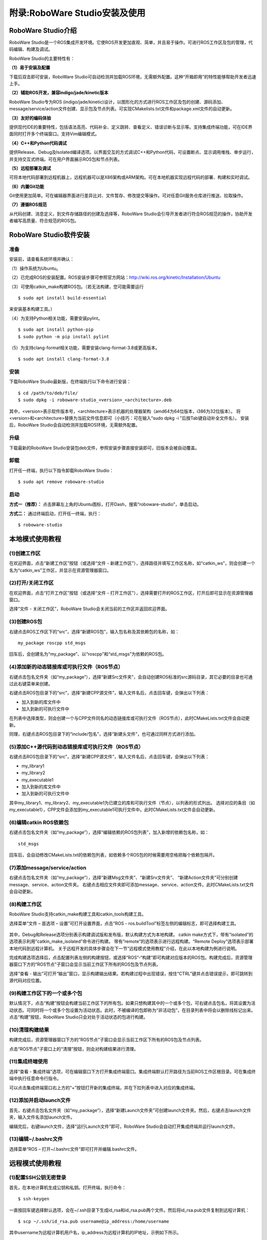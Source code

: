 附录:RoboWare Studio安装及使用 
===============================

RoboWare Studio介绍
~~~~~~~~~~~~~~~~~~~~~

RoboWare Studio是一个ROS集成开发环境。它使ROS开发更加直观、简单，并且易于操作。可进行ROS工作区及包的管理，代码编辑、构建及调试。

RoboWare Studio的主要特性有：

**（1）易于安装及配置**

下载后双击即可安装，RoboWare Studio可自动检测并加载ROS环境，无需额外配置。这种“开箱即用”的特性能够帮助开发者迅速上手。

**（2）辅助ROS开发，兼容indigo/jade/kinetic版本**

RoboWare Studio专为ROS (indigo/jade/kinetic)设计，以图形化的方式进行ROS工作区及包的创建、源码添加、message/service/action文件创建、显示包及节点列表。可实现CMakelists.txt文件和package.xml文件的自动更新。

**（3）友好的编码体验**

提供现代IDE的重要特性，包括语法高亮、代码补全、定义跳转、查看定义、错误诊断与显示等。支持集成终端功能，可在IDE界面同时打开多个终端窗口。支持Vim编辑模式。

**（4）C++和Python代码调试**

提供Release、Debug及Isolated编译选项。以界面交互的方式调试C++和Python代码，可设置断点、显示调用堆栈、单步运行，并支持交互式终端。可在用户界面展示ROS包和节点列表。

**（5）远程部署及调试**

可将本地代码部署到远程机器上，远程机器可以是X86架构或ARM架构。可在本地机器实现远程代码的部署、构建和实时调试。

**（6）内置Git功能**

Git使用更加简单。可在编辑器界面进行差异比对、文件暂存、修改提交等操作。可对任意Git服务仓库进行推送、拉取操作。

**（7）遵循ROS规范**

从代码创建、消息定义，到文件存储路径的创建及选择等，RoboWare Studio会引导开发者进行符合ROS规范的操作，协助开发者编写高质量、符合规范的ROS包。


RoboWare Studio软件安装
~~~~~~~~~~~~~~~~~~~~~~~~

准备
^^^^^
安装前，请查看系统环境并确认：

（1）操作系统为Ubuntu。

（2）已完成ROS的安装配置。ROS安装步骤可参照官方网站：http://wiki.ros.org/kinetic/Installation/Ubuntu

（3）可使用catkin_make构建ROS包。（若无法构建，您可能需要运行

::

    $ sudo apt install build-essential

来安装基本构建工具。）

（4）为支持Python相关功能，需要安装pylint。

::

    $ sudo apt install python-pip
    $ sudo python -m pip install pylint

（5）为支持clang-format相关功能，需要安装clang-format-3.8或更高版本。

::

    $ sudo apt install clang-format-3.8

安装
^^^^^

下载RoboWare Studio最新版，在终端执行以下命令进行安装：

::

    $ cd /path/to/deb/file/
    $ sudo dpkg -i roboware-studio_<version>_<architecture>.deb

其中，<version>表示软件版本号，<architecture>表示机器的处理器架构（amd64为64位版本，i386为32位版本）。
将<version>和<architecture>替换为当前文件信息即可（小技巧：可在输入“sudo dpkg -i ”后按Tab键自动补全文件名）。
安装后，RoboWare Studio会自动检测并加载ROS环境，无需额外配置。

.. figure:: images/roboware_install_cmd.png
   :width: 500px
   :align: center

升级
^^^^^

下载最新的RoboWare Studio安装包deb文件，参照安装步骤直接安装即可，旧版本会被自动覆盖。

卸载
^^^^^

打开任一终端，执行以下指令卸载RoboWare Studio：

::

    $ sudo apt remove roboware-studio

启动
^^^^^

**方式一（推荐）：** 点击屏幕左上角的Ubuntu图标，打开Dash，搜索“roboware-studio”，单击启动。

**方式二：** 通过终端启动，打开任一终端，执行：

::

    $ roboware-studio


本地模式使用教程
~~~~~~~~~~~~~~~~~~

(1)创建工作区
^^^^^^^^^^^^^^^^^^^

在欢迎界面，点击“新建工作区”按钮（或选择“文件 - 新建工作区”），选择路径并填写工作区名称，如“catkin_ws”，则会创建一个名为“catkin_ws”工作区，并显示在资源管理器窗口。


(2)打开/关闭工作区
^^^^^^^^^^^^^^^^^^^

在欢迎界面，点击“打开工作区”按钮（或选择“文件 - 打开工作区”），选择需要打开的ROS工作区，打开后即可显示在资源管理器窗口。

选择“文件 - 关闭工作区”，RoboWare Studio会关闭当前的工作区并返回欢迎界面。

(3)创建ROS包
^^^^^^^^^^^^^^^^^^^

右键点击ROS工作区下的“src”，选择“新建ROS包”，输入包名称及其依赖包的名称，如：

:: 

    my_package roscpp std_msgs

回车后，会创建名为“my_package”、以“roscpp”和“std_msgs”为依赖的ROS包。

(4)添加新的动态链接库或可执行文件（ROS节点）
^^^^^^^^^^^^^^^^^^^^^^^^^^^^^^^^^^^^^^^^^^^^^^^

右键点击包名文件夹（如“my_package”），选择“新建Src文件夹”，会自动创建ROS标准的src源码目录，其它必要的目录也可通过此右键菜单来创建。

右键点击ROS包目录下的“src”，选择“新建CPP源文件”，输入文件名后，点击回车键，会弹出以下列表：

- 加入到新的库文件中
- 加入到新的可执行文件中

在列表中选择类型，则会创建一个与CPP文件同名的动态链接库或可执行文件（ROS节点），此时CMakeLists.txt文件会自动更新。

同理，右键点击ROS包目录下的“include/包名”，选择“新建头文件”，也可通过同样方式进行添加。

(5)添加C++源代码到动态链接库或可执行文件（ROS节点）
^^^^^^^^^^^^^^^^^^^^^^^^^^^^^^^^^^^^^^^^^^^^^^^^^^^^

右键点击ROS包目录下的“src”，选择“新建CPP源文件”，输入文件名后，点击回车键，会弹出以下列表：

- my_library1
- my_library2
- my_executable1
- 加入到新的库文件中
- 加入到新的可执行文件中

其中my_library1、my_library2、my_executable1为已建立的库和可执行文件（节点），以列表的形式列出。
选择对应的条目（如my_executable1），CPP文件会添加到my_executable1可执行文件中。此时CMakeLists.txt文件会自动更新。


(6)编辑catkin ROS依赖包
^^^^^^^^^^^^^^^^^^^^^^^^

右键点击包名文件夹（如“my_package”），选择“编辑依赖的ROS包列表”，加入新增的依赖包名称，如：

::

    std_msgs

回车后，会自动修改CMakeLists.txt的依赖包列表，如依赖多个ROS包的时候需要用空格把每个依赖包隔开。


(7)添加message/service/action
^^^^^^^^^^^^^^^^^^^^^^^^^^^^^^^

右键点击包名文件夹（如“my_package”），选择“新建Msg文件夹”、“新建Srv文件夹”、
“新建Action文件夹”可分别创建message、service、action文件夹。
右键点击相应文件夹即可添加message、service、action文件。此时CMakeLists.txt文件会自动更新。


(8)构建工作区
^^^^^^^^^^^^^^

RoboWare Studio支持catkin_make构建工具和catkin_tools构建工具。

选择菜单“文件 – 首选项 – 设置”可打开设置界面，点击“ROS - ros.buildTool”标签左侧的编辑标志，即可选择构建工具。

.. figure:: images/build_tools.png
   :width: 500px
   :align: center

其中，Debug和Release选项分别表示构建调试版和发布版，默认构建方式为本地构建。
catkin make方式下，带有“isolated”的选项表示利用“catkin_make_isolated”命令进行构建。
带有“remote”的选项表示进行远程构建。“Remote Deploy”选项表示部署本地代码到远程计算机。
关于远程开发的具体步骤会在下一节“远程模式使用教程”介绍，在此以本地构建为例进行说明。

完成构建选项选择后，点击配置列表左侧的构建按钮，或选择“ROS”-“构建”即可构建对应版本的ROS包。构建完成后，资源管理器窗口下方的“ROS节点”子窗口会显示当前工作区下所有的ROS包及节点列表。

选择“查看 - 输出”可打开“输出”窗口，显示构建输出结果。若构建过程中出现错误，按住“CTRL”键并点击错误提示，即可跳转到源代码对应位置。

(9)构建工作区下的一个或多个包
^^^^^^^^^^^^^^^^^^^^^^^^^^^^^^

默认情况下，点击“构建”按钮会构建当前工作区下的所有包。如果只想构建其中的一个或多个包，可右键点击包名，将其设置为活动状态。可同时将一个或多个包设置为活动状态。此时，不被编译的包即称为“非活动包”，在目录列表中将会以删除线标记出来。点击“构建”按钮，RoboWare Studio只会对处于活动状态的包进行构建。

(10)清理构建结果
^^^^^^^^^^^^^^^^^^

构建完成后，资源管理器窗口下方的“ROS节点”子窗口会显示当前工作区下所有的ROS包及节点列表。

点击“ROS节点”子窗口上的“清理”按钮，则会对构建结果进行清理。

(11)集成终端使用
^^^^^^^^^^^^^^^^^

选择“查看 - 集成终端”选项，可在编辑窗口下方打开集成终端窗口。集成终端默认打开路径为当前ROS工作区根目录。可在集成终端中执行任意命令行指令。

可以点击集成终端窗口右上方的“+”按钮打开新的集成终端，并在下拉列表中进入对应的集成终端。

(12)添加并启动launch文件
^^^^^^^^^^^^^^^^^^^^^^^^^

首先，右键点击包名文件夹（如“my_package”），选择“新建Launch文件夹”可创建launch文件夹。然后，右键点击launch文件夹，输入文件名添加launch文件。

编辑完后，右键launch文件，选择“运行Launch文件”即可，RoboWare Studio会自动打开集成终端并运行launch文件。

(13)编辑~/.bashrc文件
^^^^^^^^^^^^^^^^^^^^^^^

选择菜单“ROS – 打开~/.bashrc文件”即可打开并编辑.bashrc文件。


远程模式使用教程
~~~~~~~~~~~~~~~~~~

(1)配置SSH公钥无密登录
^^^^^^^^^^^^^^^^^^^^^^^

首先，在本地计算机生成公钥和私钥。打开终端，执行命令：

::

    $ ssh-keygen

一直按回车键选择默认选项，会在~/.ssh目录下生成id_rsa和id_rsa.pub两个文件。然后将id_rsa.pub文件复制到远程计算机：

::

    $ scp ~/.ssh/id_rsa.pub username@ip_address:/home/username

其中username为远程计算机用户名，ip_address为远程计算机的IP地址，示例如下所示。

.. figure:: images/ssh_keygen.png
   :width: 500px
   :align: center

将公钥文件id_rsa.pub拷贝到远程计算机后，SSH登录到远程计算机：

::

    $ ssh username@ip_address

其中username为远程计算机用户名，ip_address为远程计算机的IP地址。

登录后，将id_rsa.pub的文件内容追加写入到远程计算机的~/.ssh/authorized_keys文件中，并修改authorized_keys文件的权限：

::

    $ cat id_rsa.pub >> ~/.ssh/authorized_keys
    $ chmod 600 ~/.ssh/authorized_keys

.. figure:: images/add_authorized_keys.png
   :width: 500px
   :align: center

配置完成后，再登录远程计算机就无需输入密码。接下来，即可配置RoboWare Studio的远程调试参数进行远程调试。

(2)修改远程计算机/etc/profile
^^^^^^^^^^^^^^^^^^^^^^^^^^^^^^

首先，登录远程计算机：

::

    $ ssh username@ip_address

其中username为远程计算机用户名，ip_address为远程计算机的IP地址。

登录后，切换到root用户权限，将ROS环境变量信息写入到/etc/profile文件中：

::

    $ sudo su
    $ echo "source /opt/ros/kinetic/setup.bash" >> /etc/profile

在此需要注意，示例中的ROS版本为“kinetic”，对于其它版本替换为对应名称即可。

(3)远程参数配置
^^^^^^^^^^^^^^^^

启动RoboWare Studio后，点击“远程参数配置”按钮，依次配置远程计算机IP地址、远程计算机用户名、本地计算机密钥文件、远程计算机部署路径参数。

(4)远程部署
^^^^^^^^^^^^

完成远程参数配置后，再进行远程部署。

首先，在资源管理器视图下，选择“Remote Deploy”远程部署选项，点击列表左侧的按钮进行远程部署。RoboWare Studio会将当前整个工作区的源代码部署到远程计算机的指定路径下（请参照上一节的“远程参数配置”进行远程部署路径的设置）。

在远程部署过程中，左下角状态栏图标会跳动。部署完成后，会在“输出”窗口显示部署成功的信息（Deploy Finished!）。

(5)远程构建
^^^^^^^^^^^

完成远程部署后，即可进行远程构建。远程构建与本地构建一样，可以选择catkin_make和catkin_tools两种构建方式，若选择catkin_tools构建方式，需要在远程机器上安装catkin_tools工具。在此仅以catkin_make构建方式进行说明。

首先，在资源管理器视图下，选择“Debug (remote)”构建选项，点击列表左侧的按钮进行远程构建。RoboWare Studio会将构建指令发送到远程计算机，并在“输出”窗口显示构建信息。

(6)远程清理
^^^^^^^^^^^

远程构建完成后，资源管理器窗口下方的“ROS节点”子窗口会显示远程工作区下所有的ROS包及节点列表。

点击“ROS节点”子窗口上的“清理”按钮，则会对远程构建结果进行清理。

在此需要注意，点击“清理”按钮，左上角的配置构建选项中如果为“remote”选项，则会清除远程构建结果，否则，则清除本地构建结果。

(7)远程部署/构建一个或多个包
^^^^^^^^^^^^^^^^^^^^^^^^^^^^^

默认情况下，部署时会将当前工作区下的所有包部署到远程主机。如果只想部署其中的一个或多个包，可右键点击包名，将其设置为活动状态。可同时将一个或多个包设置为活动状态。此时，进行部署时，RoboWare Studio只会将处于活动状态的包部署到远程主机。

与本地构建方式相同，当设置一个或多个活动包时，点击“构建”按钮，只会对处于活动状态的包进行构建。当清除所有包的活动状态后，则会回到初始状态（即所有包都处于非活动状态）。当所有包都处于非活动状态时，点击“构建”按钮，则会对当前工作区内的所有包进行构建。

(8)远程启动launch文件
^^^^^^^^^^^^^^^^^^^^^^

右键launch文件，选择“在远程主机上运行Launch文件”，RoboWare Studio会在集成终端中启动远程主机的launch文件。在集成终端中使用“Ctrl + c”快捷键可终止运行。

软件首选项配置
~~~~~~~~~~~~~~~

RoboWare Studio软件可方便地进行的首选项配置，以点选的方式实现用户配置、工作区配置以及主题配置等。选择“文件 – 首选项 – 设置”即可打开配置界面。

FAQ
~~~~~~

**(1)如何导入已有的ROS工作区？**

分两种情况：

- 对于普通的ROS工作区，直接在欢迎界面点击“打开工作区”按钮（或在菜单中选择“文件 - 打开工作区”），选择工作区路径打开即可。
- 对于旧版本RoboWare Studio打开过的ROS工作区，需要将工作区根目录下的“.vscode”文件夹删除，再打开工作区即可。

**(2)如何进行软件升级？**

下载最新的RoboWare Studio安装包deb文件，参照安装步骤直接安装即可，旧版本会被自动覆盖。

**(3)如何修改界面语言？**

在菜单栏中，选择“文件-首选项-语言设置”，打开配置文件。

.. figure:: images/roboware_language.png
   :width: 300px
   :align: center

::

    "locale":"zh-CN" 表示设置为中文界面，
    "locale":"en" 表示设置为英文界面，

可用“//”进行注释。修改完成后，重启RoboWare Studio即可生效。

**(4)新建工作区时提示“路径不是ROS工作区”。**

可能原因为ROS环境变量未导出。安装完ROS后，需要在当前用户家目录下的.bashrc文件中添加以下内容：

::

    source /opt/ros/indigo/setup.bash #（indigo版）

或

::

    source /opt/ros/kinetic/setup.bash #（kinetic版）

ROS的安装及配置说明可参照官网教程：

http://wiki.ros.org/indigo/Installation/Ubuntu （indigo版）

http://wiki.ros.org/kinetic/Installation/Ubuntu （kinetic版）


**(5)提示错误“Linter pylint is not installed”。**

需要安装pylint，请参照本手册“软件安装”-“准备”中的步骤。打开命令行终端，执行以下命令：

::

    $ sudo apt install python-pip

在集成终端中安装python插件时会提示输入root密码，请按照提示输入。

**(6)提示系统git版本低的问题。**

需要升级git。打开命令行终端，执行以下命令：

::

    $ sudo apt-add-repository ppa:git-core/ppa
    $ sudo apt update
    $ sudo apt install git

**(7)名为“test”的节点无法生成问题。**

不要将ROS节点名称命名为test，否则会无法生成节点。

**(8)构建过程中卡住问题。**

对于内存太小的机器，如果当前工作区内的ROS包数量太多，在构建整个工作区时，会因内存不足导致构建卡住。此时，可采用单独构建的方式依次对每个包构建。

**(9)新建、删除文件时资源管理器不能自动刷新。**

RoboWare Studio依靠ubuntu的文件系统监视功能实现资源管理器的自动刷新，
但ubuntu的文件监视数量限制可能设置的太小，导致资源管理器没有自动刷新。
为解决这个问题需要设置ubuntu的文件监视数量限制。方法如下：

使用root权限打开文件/etc/sysctl.conf进行编辑。

::

    $ sudo gedit /etc/sysctl.conf

也可用其它文本编辑器。

找到fs.inotify.max_user_watches选项，适当增加等号后面的数值，比如改为100000。重启ubuntu即可。

**(10)编辑器无法输入、选择、复制问题。**

这是因为RoboWare Studio处于Vim编辑模式，切换到普通模式即可，在菜单栏选择“编辑-切换VIM编辑模式”可切换到普通编辑模式。

**(11)编辑时如何进行前进、后退？能否自定义其快捷键？**

默认的前进快捷键为“Ctrl+Shift+-”，后退快捷键为“Ctrl+Alt+-”。
可以进行快捷键自定义，点击菜单栏的“文件 - 首选项 – 键盘快捷方式”，找到“前进”、“后退”选项进行修改即可，也可对其它快捷键进行自定义。

**(12)CMakelists.txt错误无法定位问题。**

先删除工作区根目录.vscode文件夹下的tasks.json文件，然后重新打开工作区。

**(13)Meta Package无法编辑依赖、无法新建节点问题。**

目前尚不支持meta package编辑依赖和新建节点，将meta package下的所有包拷贝到src目录下即可。


